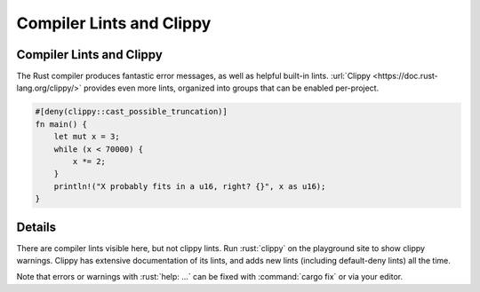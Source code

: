 ===========================
Compiler Lints and Clippy
===========================

---------------------------
Compiler Lints and Clippy
---------------------------

The Rust compiler produces fantastic error messages, as well as helpful
built-in lints. :url:`Clippy <https://doc.rust-lang.org/clippy/>` provides
even more lints, organized into groups that can be enabled per-project.

.. code:: rust

   #[deny(clippy::cast_possible_truncation)]
   fn main() {
       let mut x = 3;
       while (x < 70000) {
           x *= 2;
       }
       println!("X probably fits in a u16, right? {}", x as u16);
   }

.. raw:: html

---------
Details
---------

There are compiler lints visible here, but not clippy lints. Run
:rust:`clippy` on the playground site to show clippy warnings. Clippy has
extensive documentation of its lints, and adds new lints (including
default-deny lints) all the time.

Note that errors or warnings with :rust:`help: ...` can be fixed with
:command:`cargo fix` or via your editor.

.. raw:: html


